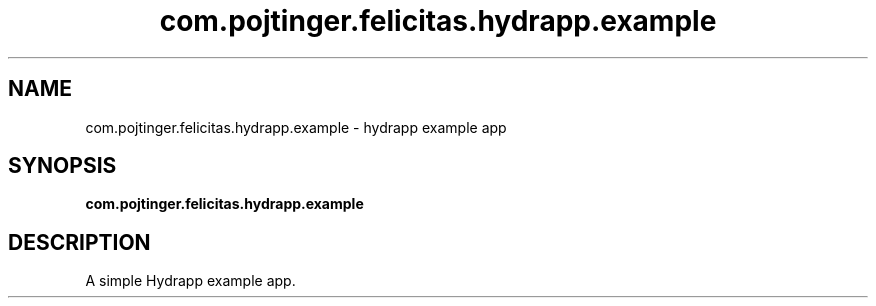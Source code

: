 .TH com.pojtinger.felicitas.hydrapp.example 1 "August 28 2021"
.SH NAME
com.pojtinger.felicitas.hydrapp.example \- hydrapp example app
.SH SYNOPSIS
.B com.pojtinger.felicitas.hydrapp.example
.SH DESCRIPTION
A simple Hydrapp example app.
